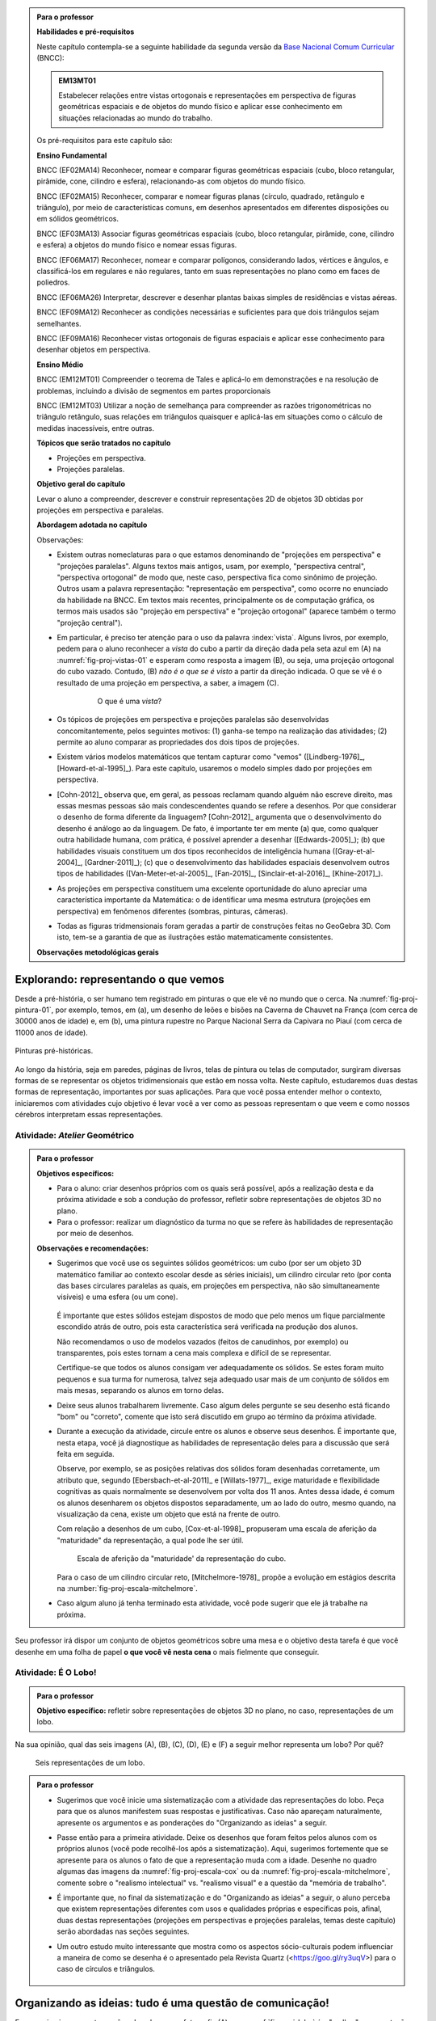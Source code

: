 .. HJB: verificação global (projeção no -> projeção sobre).

.. HJB: (preocupação da Lhaylla) "objetos geométricos" é um termo conhecido!

.. HJB: (preocupação da Lhaylla) será que o aluno e o professor estão acostumados com estas questões semióticas de representação?

.. LC: A figura :number:`fig-proj-escala-mitchelmore` não existe no texto. Ver com Humberto.

.. HJB: aprender a desenhar bem (cultura do Mangá no Japão).

.. HJB: comparação da quantidade de informação em bits que cada sistema recebe (visual, auditivo, ...). Ver Arcavi - The Role of Visual Representations in The Learning of Mathematics.

.. HJB: referências em Inglês (geral para o professor).

.. HJB: que as observações para o professor, ao contrário do que se normalmente faz, aponta diretamente para as atividades propostas.

.. HJB: colocar a citação do Leonardo da Vinci.

.. HJB: indicar a abordagem matricial do Gladson.

.. HJB: lembrar para o professores que a habilidade visual é uma das grandes habilidades do Howard Gardner.

.. admonition:: Para o professor

   **Habilidades e pré-requisitos**

   Neste capítulo contempla-se a seguinte habilidade da segunda versão da `Base Nacional Comum Curricular <http://historiadabncc.mec.gov.br/documentos/bncc-2versao.revista.pdf>`_ (BNCC):

   .. admonition:: EM13MT01

       Estabelecer relações entre vistas ortogonais e representações em perspectiva de figuras geométricas espaciais e de objetos do mundo físico e aplicar esse conhecimento em situações relacionadas ao mundo do trabalho.

   
   Os pré-requisitos para este capítulo são:

   **Ensino Fundamental**

   BNCC (EF02MA14) Reconhecer, nomear e comparar figuras geométricas espaciais (cubo, bloco retangular, pirâmide, cone, cilindro e esfera), relacionando-as com objetos do mundo físico.

   BNCC (EF02MA15) Reconhecer, comparar e nomear figuras planas (círculo, quadrado, retângulo e triângulo), por meio de características comuns, em desenhos apresentados em diferentes disposições ou em sólidos geométricos.

   BNCC (EF03MA13) Associar figuras geométricas espaciais (cubo, bloco retangular, pirâmide, cone, cilindro e esfera) a objetos do mundo físico e nomear essas figuras.                     
   
   BNCC (EF06MA17) Reconhecer, nomear e comparar polígonos, considerando lados, vértices e ângulos, e classificá-los em regulares e não regulares, tanto em suas representações no plano como em faces de poliedros.

   BNCC (EF06MA26) Interpretar, descrever e desenhar plantas baixas simples de residências e vistas aéreas.     

   BNCC (EF09MA12) Reconhecer as condições necessárias e suficientes para que dois triângulos sejam semelhantes.

   BNCC (EF09MA16) Reconhecer vistas ortogonais de figuras espaciais e aplicar esse conhecimento para desenhar objetos em perspectiva.

   **Ensino Médio**

   BNCC (EM12MT01) Compreender o teorema de Tales e aplicá-lo em demonstrações e na resolução de problemas, incluindo a divisão de segmentos em partes proporcionais

   BNCC (EM12MT03) Utilizar a noção de semelhança para compreender as razões trigonométricas no triângulo retângulo, suas relações em triângulos quaisquer e aplicá-las em situações como o cálculo de medidas inacessíveis, entre outras.


   **Tópicos que serão tratados no capítulo**

   * Projeções em perspectiva.
   * Projeções paralelas.


   **Objetivo geral do capítulo**

   Levar o aluno a compreender, descrever e construir representações 2D de objetos 3D obtidas por projeções em perspectiva e paralelas.

   **Abordagem adotada no capítulo**

   Observações:
   
   * Existem outras nomeclaturas para o que estamos denominando de "projeções em perspectiva" e "projeções paralelas". Alguns textos mais antigos, usam, por exemplo, "perspectiva central", "perspectiva ortogonal" de modo que, neste caso, perspectiva fica como sinônimo de projeção. Outros usam a palavra representação: "representação em perspectiva", como ocorre no enunciado da habilidade na BNCC. Em textos mais recentes, principalmente os de computação gráfica, os termos mais usados são "projeção em perspectiva" e "projeção ortogonal" (aparece também o termo "projeção central").
   
   * Em particular, é preciso ter atenção para o uso da palavra :index:`vista`. Alguns livros, por exemplo, pedem para o aluno reconhecer a *vista* do cubo a partir da direção dada pela seta azul em (A) na :numref:`fig-proj-vistas-01` e esperam como resposta a imagem (B), ou seja, uma projeção ortogonal do cubo vazado. Contudo, (B) *não é o que se é visto* a partir da direção indicada. O que se vê é o resultado de uma projeção em perspectiva, a saber, a imagem (C).
   
      .. _fig-proj-vistas-01:
      
      .. figure:: _resources/vistas-01_1.jpg
      
         O que é uma *vista*?
         
         
   * Os tópicos de projeções em perspectiva e projeções paralelas são desenvolvidas concomitantemente, pelos seguintes motivos: (1) ganha-se tempo na realização das atividades; (2) permite ao aluno comparar as propriedades dos dois tipos de projeções.         
   
   * Existem vários modelos matemáticos que tentam capturar como "vemos" ([Lindberg-1976]_, [Howard-et-al-1995]_). Para este capítulo, usaremos o modelo simples dado por projeções em perspectiva.

   * [Cohn-2012]_ observa que, em geral, as pessoas reclamam quando alguém não escreve direito, mas essas mesmas pessoas são mais condescendentes quando se refere a desenhos. Por que considerar o desenho de forma diferente da linguagem? [Cohn-2012]_ argumenta que o desenvolvimento do desenho é análogo ao da linguagem. De fato, é importante ter em mente (a) que, como qualquer outra habilidade humana, com prática, é possível aprender a desenhar ([Edwards-2005]_); (b) que habilidades visuais constituem um dos tipos reconhecidos de inteligência humana ([Gray-et-al-2004]_, [Gardner-2011]_); (c) que o desenvolvimento das habilidades espaciais desenvolvem outros tipos de habilidades ([Van-Meter-et-al-2005]_, [Fan-2015]_, [Sinclair-et-al-2016]_, [Khine-2017]_).
   
   * As projeções em perspectiva constituem uma excelente oportunidade do aluno apreciar uma característica importante da Matemática: o de identificar uma mesma estrutura (projeções em perspectiva) em fenômenos diferentes (sombras, pinturas, câmeras). 
   
   * Todas as figuras tridmensionais foram geradas a partir de construções feitas no GeoGebra 3D. Com isto, tem-se a garantia de que as ilustrações estão matematicamente consistentes.
   
   **Observações metodológicas gerais**


****
Explorando: representando o que vemos 
****

Desde a pré-história, o ser humano tem registrado em pinturas o que ele vê no mundo que o cerca. Na :numref:`fig-proj-pintura-01`, por exemplo, temos, em (a), um desenho de leões e bisões na Caverna de Chauvet na França (com cerca de 30000 anos de idade) e, em (b), uma pintura rupestre no Parque Nacional Serra da Capivara no Piauí (com cerca de 11000 anos de idade).

.. _fig-proj-pintura-01:

.. figure:: _resources/fig-proj-pintura-01.jpg
   :width: 400pt
   :align: center

   Pinturas pré-históricas.


Ao longo da história, seja em paredes, páginas de livros, telas de pintura ou telas de computador, surgiram diversas formas de se representar os objetos tridimensionais que estão em nossa volta. Neste capítulo, estudaremos duas destas formas de representação, importantes por suas aplicações. Para que você possa entender melhor o contexto, iniciaremos com atividades cujo objetivo é levar você a ver como as pessoas representam o que veem e como nossos cérebros interpretam essas representações.


.. _ativ-proj-atelier-geometrico:

Atividade: *Atelier* Geométrico
------------------------------


.. admonition:: Para o professor

   **Objetivos específicos:**
     
   * Para o aluno: criar desenhos próprios com os quais será possível, após a realização desta e da próxima atividade e sob a condução do professor, refletir sobre representações de objetos 3D no plano.
   * Para o professor: realizar um diagnóstico da turma no que se refere às habilidades de representação por meio de desenhos.

   
   **Observações e recomendações:**
   
   * Sugerimos que você use os seguintes sólidos geométricos: um cubo (por ser um objeto 3D matemático familiar ao contexto escolar desde as séries iniciais), um cilindro circular reto (por conta das bases circulares paralelas as quais, em projeções em perspectiva, não são simultaneamente visíveis) e uma esfera (ou um cone). 
   
         .. figure:: _resources/fig-proj-solidos-01.jpg
   
     É importante que estes sólidos estejam dispostos de modo que pelo menos um fique parcialmente escondido atrás de outro, pois esta característica será verificada na produção dos alunos. 
     
     Não recomendamos o uso de modelos vazados (feitos de canudinhos, por exemplo) ou transparentes, pois estes tornam a cena mais complexa e difícil de se representar. 
     
     .. Caso sua escola não possua modelos geométricos, você pode substituí-los por embalagens ou objetos do dia a dia com os formatos sugeridos.

     Certifique-se que todos os alunos consigam ver adequadamente os sólidos. Se estes foram muito pequenos e sua turma for numerosa, talvez seja adequado usar mais de um conjunto de sólidos em mais mesas, separando os alunos em torno delas.
     

   * Deixe seus alunos trabalharem livremente. Caso algum deles pergunte se seu desenho está ficando "bom" ou "correto", comente que isto será discutido em grupo ao término da próxima atividade. 
   
   * Durante a execução da atividade, circule entre os alunos e observe seus desenhos. É importante que, nesta etapa, você já diagnostique as habilidades de representação deles para a discussão que será feita em seguida. 
   
     Observe, por exemplo, se as posições relativas dos sólidos foram desenhadas corretamente, um atributo que, segundo [Ebersbach-et-al-2011]_ e [Willats-1977]_, exige maturidade e flexibilidade cognitivas as quais normalmente se desenvolvem por volta dos 11 anos. Antes dessa idade, é comum os alunos desenharem os objetos dispostos separadamente, um ao lado do outro, mesmo quando, na visualização da cena, existe um objeto que está na frente de outro.
     
     Com relação a desenhos de um cubo, [Cox-et-al-1998]_ propuseram
     uma escala de aferição da "maturidade" da representação, a qual pode lhe ser útil.
     
     .. _fig-proj-escala-cox:
     
     .. figure:: _resources/escala_Page_1.jpg
     
     .. figure:: _resources/escala_Page_2.jpg
        :width: 200pt
        
        Escala de aferição da "maturidade' da representação do cubo.
     
     Para o caso de um cilindro circular reto, [Mitchelmore-1978]_ propõe a evolução em estágios descrita na :number:`fig-proj-escala-mitchelmore`.
     
     
   * Caso algum aluno já tenha terminado esta atividade, você pode sugerir que ele já trabalhe na próxima.      
     
     
Seu professor irá dispor um conjunto de objetos geométricos sobre uma mesa e o objetivo desta tarefa é que você desenhe em uma folha de papel **o que você vê nesta cena** o mais fielmente que conseguir.

   .. figure:: _resources/fig-proj-aula-de-desenho-01.jpg   

.. _ativ-proj-lobo:


Atividade: É O Lobo!
------------------------------

.. admonition:: Para o professor

   **Objetivo específico:** refletir sobre representações de objetos 3D no plano, no caso, representações de um lobo.


Na sua opinião, qual das seis imagens (A), (B), (C), (D), (E) e (F) a seguir melhor representa um lobo? Por quê?

.. _fig-proj-lobo:

.. figure:: _resources/lobo.jpg
   :width: 1000pt
   
   Seis representações de um lobo.



.. admonition:: Para o professor
   
   * Sugerimos que você inicie uma sistematização com a atividade das representações do lobo. Peça para que os alunos manifestem suas respostas e justificativas. Caso não apareçam naturalmente, apresente os argumentos e as ponderações do "Organizando as ideias" a seguir.
   
   * Passe então para a primeira atividade. Deixe os desenhos que foram feitos pelos alunos com os próprios alunos (você pode recolhê-los após a sistematização). Aqui, sugerimos fortemente que se apresente para os alunos o fato de que a representação muda com a idade. Desenhe no quadro algumas das imagens da :numref:`fig-proj-escala-cox` ou da :numref:`fig-proj-escala-mitchelmore`, comente sobre o "realismo intelectual" vs. "realismo visual" e a questão da "memória de trabalho".
   
   * É importante que, no final da sistematização e do "Organizando as ideias" a seguir, o aluno perceba que existem representações diferentes com usos e qualidades próprias e específicas pois, afinal, duas destas representações (projeções em perspectivas e projeções paralelas, temas deste capítulo) serão abordadas nas seções seguintes. 
   
   * Um outro estudo muito interessante que mostra como os aspectos sócio-culturais podem influenciar a maneira de como se desenha é o apresentado pela Revista Quartz (<https://goo.gl/ry3uqV>) para o caso de círculos e triângulos.
   
      .. figure:: _resources/aspectos-culturais-02.jpg
         :width: 250pt
   
   
                    
 
 
****
Organizando as ideias: tudo é uma questão de comunicação! 
****

Em um primeiro momento, você pode achar que a fotografia (A) na :numref:`fig-proj-lobo` é a "melhor" representação de um lobo. Mas, pense um pouco: "melhor" em que sentido? O "melhor" sempre pressupõe um critério e, por conseguinte, um contexto. 

Por exemplo, caso você queira fazer menção a um lobo em uma mensagem de texto enviada por SMS, então certamente a representação (F) é a mais adequada. Agora, imagine que você está escrevendo um livro de Biologia e sua editora lhe disse que, por razões orçamentárias, apenas figuras em "preto e branco" serão aceitas. Neste caso, as representações (B) e (C) parecem ser a melhor opção. E se você estivesse ilustrando um livro infantil? Aí, as representações (D) e (E) poderiam dar um tom artístico mais pessoal ao livro.

A representação (E) pode parecer muito tosca e infantil, mas lembramos aqui uma frase célebre do pintor Pablo Picasso (1881-1973):  "Levei quatro anos para aprender a pintar como Rafael, mas levei a vida toda para aprender a desenhar como uma criança.".


.. _fig-proj-picasso:

.. figure:: _resources/picasso-01.jpg

   Os touros de Pablo Picasso.

Do mesmo modo que um lobo pode ser representado de maneiras diferentes, existem diversas representações para os objetos geométricos tradicionais em Matemática (cubos, cilindros, esferas, pirâmides, etc.). Mais ainda, estudiosos descobriram que a forma de representar muda com a idade de uma pessoa.
O filósofo Georges Henri Luquet explica, por exemplo, que o desenho do cilindro do Estágio 2 na :numref:`fig-proj-escala-mitchelmore` deve-se a uma preponderância de um "realismo intelectual" em relação a um "realismo visual": a pessoa sabe que um cilindro circular reto têm duas bases circulares e pensa, nesta etapa, que se não registrar estas estas duas bases circulares, o desenho estaria incompleto. Assim, esta pessoa está registrando o que pensa, não o que vê.
     
.. _fig-proj-escala-mitchelmore:     
     
.. figure:: _resources/escala_Page_3.jpg
     
   Representação de um cilindro em estágios etários diferentes.
    
    
O psicólogo Sergio Morra, por sua vez, argumenta que a complexidade das regras ou estratégias de organização espacial que uma pessoa consegue dominar está restrita pela quantidade de informação que ela pode assimilar e processar simultaneamente, ou seja, pela memória de trabalho. Assim, os desenhos podem ficar "mais realistas" a medida que a memória de trabalho da pessoa aumenta com a idade.

Outro aspecto interessante é que o meio cultural pode influenciar a maneira como uma pessoa representa objetos tridimensionais, como aponta o estudo de [Gutierrez-1998]_. A :numref:`fig-proj-aspectos-culturais-01`), por exemplo, mostra como filhos de tecelões, oleiros e fazendeiros de povoados isolados na Índia, entre 8 e 12 anos de idade, com pouca ou nenhuma escolaridade, desenheram cilindros e pirâmides que lhe foram apresentados.

.. _fig-proj-aspectos-culturais-01:

.. figure:: _resources/aspectos-culturais-01.jpg
   :width: 300pt
   
   Influência de fatores culturais na produção de desenhos em perspectiva ([Gutierrez-1998]_).
   
.. Na cultura popular, lembrar da cena sobre como fazer o número 3 com as mãos no filme Bastardos Inglórios.   
     
Muitos acham que a habilidade de desenhar é um dom que, quem não tem, nunca irá desenhar bem. Neurocientistas têm mostrado **que este não é o caso**! De fato, estudos científicos mostram (a) que, como qualquer outra habilidade humana, com prática e dedicação, é possível aprender a desenhar; (b) que habilidades visuais constituem um dos tipos reconhecidos de inteligência humana; (c) que o desenvolvimento das habilidades espaciais desenvolvem outros tipos de habilidades.

Ainda no contexto de objetos geométricos matemáticos, para você ter uma ideia da multiplicidade de representações, considere o problema de representar no plano o globo terrestre modelado como uma esfera. Essas representações nada mais são do que os :index:`mapas cartográficos` da Geografia! Existem muitos deles, cada um com propriedades e usos específicos! A escolha do mapa depende do que se quer comunicar!

.. _fig-proj-mapas-cartograficos:     

.. figure:: _resources/mapas_1.jpg

   Mapas cartográficos são representações no plano do globo terrestre modelado como uma superfície esférica.

Um ponto muito importante para o que se seguirá é ter em mente que, apesar de podermos representar o que vemos de formas diferentes com usos diferentes, certas representações são construídas de maneira bem específicas e, portanto, possuem propriedades que lhe são próprias. Reconhecer, compreender e empregar corretamente estas propriedades são habilidades fundamentais para você se comunicar adequadamente em termos visuais! Este será exatamente o caso das duas representações 2D de objetos 3D obtidas por projeções em perspectivas e projeções paralelas, temas deste capítulo!

A seguinte analogia entre desenho e escrita, inspirada no livro *Desenho e Escrita como Sistemas de Representação* de Analice Dutra Pillar ([Pillar-2012]_), pode lhe ajudar a perceber a importância de se dar atenção às características específicas de uma determinada representação. Você se comunica por escrito via WhatsApp e, também, ao fazer uma redação no ENEM. No WhatsApp, pela agilidade que é característica deste meio de comunicação, você usa abreviações: "tdb" (tudo bem), "pdc" (pode crer), "obg" (obrigado), etc. Mesmo com abreviações, as pessoas se entendem. Por outro lado, em uma redação do ENEM, exige-se que o texto seja escrito seguindo características específicas, a saber, "de acordo com a modalidade escrita formal da língua portuguesa": você deve respeitar as regras ortográficas e gramaticais. Analogamente, existem várias maneiras de se desenhar um cubo. Contudo, os desenhos obtidos por projeções em perspectiva e projeções paralelas possuem propriedades específicas. São essas propriedades e suas aplicações que vamos estudar neste capítulo!

.. admonition:: Você sabia?

   O matemático alemão Johann Carl Friedrich Gauss (1777-1855) demonstrou um teorema, o chamado *egregium*, a partir do qual é possível deduzir o seguinte resultado: qualquer representação plana que se faça de um globo terrestre modelado como uma esfera **sempre** terá algum tipo de distorção, isto é, ela não preservará ângulos ou não preservará áreas ou não preservará distâncias. Na página web <https://goo.gl/HbLnPW>, você encontrará um aplicativo que permite visualizar essas distorções para diferentes mapas cartográficos: as curvas fechadas mais espessas (círculos no exemplo da figura a seguir) são, no mapa, as representações de círculos de mesmo raio desenhados sobre a superfície esférica do globo terrestre. A partir da comparação dos formatos relativos dessas curvas (a :index:`indicatriz de Tissot`) é possível ter uma ideia das distorções presentes no mapa.
   
         .. figure:: _resources/egregium.qrcode.png
            :width: 70pt
          
         .. figure:: _resources/egregium_1.jpg
         
            
   Existem mapas que preservam um ou outro atributo geométrico. O mapa de Mercator, por exemplo, preserva ângulos (mas não preserva áreas) e possui uma característica adicional útil para a navegação: as curvas de rumo constante sobre a superfície terrestre são representadas por retas neste mapa.        
            

****
Explorando: interpretando o que vemos 
****

.. _ativ-proj-interpretando:


Atividade: Será Que É?
------------------------------

.. admonition:: Para o professor

   **Objetivo específico:** perceber que a interpretação de uma imagem passa pelo cérebro e que, por este motivo, relações matemáticas presentes na imagem, como congruência, podem não ser compreendidas como tal.

   **Observações e recomendações:** 
   
   * Os dois exemplos a seguir mostram que a parte visual do nosso cérebro pode não reconhecer movimentos de translação e rotação como isometrias. 

   * Para o segundo item do exercício, sugerimos o uso da construção GeoGebra disponível no endereço <`https://www.geogebra.org/m/BNCePM5C <https://www.geogebra.org/m/BNCePM5C>`_>, com a qual é possível visualizar dinamicamente que os três carros são congruentes por meio de um carro extra e de um contorno que podem ser movidos na construção.

   .. figure:: _resources/ponzo-illusion-06.png
      :width: 50pt

   .. figure:: _resources/ponzo-illusion-05.*
      :width: 400pt
      :align: center

      <https://www.geogebra.org/m/BNCePM5C>.


   * Para o segundo item do exercício, sugerimos o uso da construção GeoGebra disponível no endereço <`https://www.geogebra.org/m/mFSV2Mp6W <https://www.geogebra.org/m/mFSV2Mp6>`_>, com a qual é possível visualizar dinamicamente que os paralelogramos que são as tampas das mesas são congruentes por meio de um paralelogramo congruente intermediário.

   .. figure:: _resources/mesa-de-shepard-03.png
      :width: 50pt

   .. figure:: _resources/mesa-de-shepard-07.*
      :width: 400pt
      :align: center

      <https://www.geogebra.org/m/mFSV2Mp6W>.
      
   *  Caso haja interesse da turma, o tópico de ilusões visuais pode ser aprofundadado, por exemplo, por meio de um projeto. Nesta linha, o livro [Shapiro-et-al-2017]_ traz um compêndio atual no contexto da Psicologia. Ilusões visuais são mais do que fatos curiosos, como mostra o livro "Fisiologia Aeroespacial: Conhecimentos Essenciais para Voar com Segurança" de Thais Russomano e João de Carvalho Castro (2012), para a área de aviação.

#. (Ponzo) Observe a :numref:`fig-proj-ponzo`. Qual carro é maior na imagem?

    .. _fig-proj-ponzo:

    .. figure:: _resources/ponzo-illusion-04.jpg
       :width: 400pt

       Qual carro é maior na imagem?


#. (Shepard) Observe a :numref:`fig-proj-shepard`. Qual mesa é mais comprida na imagem?

    .. _fig-proj-shepard:

    .. figure:: _resources/mesa-de-shepard.jpg
       :width: 400pt

       Qual mesa é mais comprida na imagem?

.. admonition:: Resposta

   #. Tipicamente, as pessoas quando veem a :numref:`fig-proj-ponzo` acham que os carros têm tamanhos diferentes, sendo o carro mais acima na rua considerado o maior. Contudo, na imagem, os três carros têm o mesmo tamanho! Este tipo de viés de interpretação foi primeiro demonstrado pelo psicólogo italiano Mario Ponzo (1882-1960). Ele sugeriu que a mente humana usa o que está em torno de um objeto para julgar o seu tamanho. 
   
   .. https://en.wikipedia.org/wiki/Two-streams_hypothesis
   
   #. Tipicamente, as pessoas quando veem a :numref:`fig-proj-shepard`, acham que a mesa à esquerda é a mais comprida. Contudo, na imagem, as duas mesas têm as mesmas medidas! De fato, os paralelogramos que são as tampas das mesas são congruentes! Este tipo de viés de interpretação foi primeiro publicado pelo cientista cognitivo Roger Newland Shepard (1929-) em seu livro *Mind Sights* de 1990.
   


****
Organizando as ideias: ver é uma atividade complexa! 
****

Os dois exemplos apresentados na atividade anterior mostram que o ato de ver e compreender uma imagem não se encerra na própria imagem, mas depende da maneira que nosso cérebro processa toda a informação e se ajusta ao estímulo visual. 

Psicólogos têm mapeado outras situações onde nosso cérebro faz adequações visuais subjetivas ao contexto: forma, cor, iluminação, distância, localização e movimento. Mais ainda: não só o sistema visual é afetado por ilusões, os demais sentidos também o são. Um exemplo clássico é o Efeito McGurk que mostra **como o que você vê altera o modo como você ouve**! Experimente você mesmo por meio do vídeo <`https://goo.gl/k241EQ <https://goo.gl/k241EQ>`_> no YouTube.

.. figure:: _resources/efeito-mcgurk-01.png
   :width: 50pt


O fato de nosso cérebro estar sucetível a estes tipos de ilusões pode parecer um defeito a princípio mas, como mostra o cientista cognitivo Donald Hoffman  `palestra TED <https://goo.gl/x5H5oa>`_, isto é resultado de um processo evolutivo que garantiu a nossa sobrevivência.


   .. figure:: _resources/ted-realidade-02.png
      :width: 50pt

   .. figure:: _resources/ted-realidade-01.jpg
      :width: 400pt
      :align: center

      <https://goo.gl/x5H5oa>.


Outro aspecto da interpretação de representações 2D de objetos 3D se refere à questão de ambiguidade: um mesmo desenho plano pode ser a representação de objetos tridimensionais diferentes. Considere, por exemplo, a Imagem (A) na :numref:`fig-proj-ambiguidade-01`. Ela pode ser a representação de um cubo visto de cima como na Imagem (B) ou de um cubo visto de baixo como na Imagem (C).

   .. _fig-proj-ambiguidade-01:

   .. figure:: _resources/ambiguidade-01_1.jpg
      :width: 400pt
      :align: center

      Um cubo visto de cima ou de baixo?

De fato, a Imagem (A) pode até mesmo nem ser a representação de um cubo, como mostra a animação da :numref:`fig-proj-ambiguidade-02`. A Imagem (A) é conhecida como :index:`Cubo de Necker`, em homenagem ao cristalógrafo Louis Albert Necker (1786-1861) que observou este tipo de ambiguidade em 1832.

   .. _fig-proj-ambiguidade-02:

   .. figure:: _resources/ambiguidade-02.*
      :width: 200pt
      :align: center

      Versão interativa: <https://goo.gl/CXR6AG>.


Compreender como vemos e interpretamos representações 2D de objetos 3D obtidas por projeções centrais e paralelas é uma habilidade importante que afeta o modo de nos cuminicarmos e interagirmos com o mundo.


.. admonition:: Para refletir

   Se nosso cérebro distorce os estímos que recebemos do mundo a nossa volta, como saber o que é real?
   

.. admonition:: Para refletir

   Será que uma pessoa que nasceu cega mas que, posteriormente, recuperou sua visão, saberia ver de imediato? Ou seria necessário "ensiná-la a ver"? Como saber, por exemplo, onde a imagem de um objeto termina e a imagem de outro começa?  Esta `palestra TED <https://goo.gl/KLdhKg>`_ discute esses assuntos, mostra a importância do movimento no processo de se "aprender a ver" e conta como o trabalho do neurocientista indiano Pawan Sinha tem mudado a concepção sobre os mecanismos da visão e, também, as vidas de muitas crianças que nasceram cegas. 

   .. figure:: _resources/ted-aprendendo-a-ver-02.png
      :width: 50pt

   .. figure:: _resources/ted-aprendendo-a-ver-01.jpg
      :width: 400pt
      :align: center

      <https://goo.gl/KLdhKg>.


.. admonition:: Para o professor

   O livro [Duval-2011]_ é uma excelente introdução para as questões de representações semióticas no Ensino da Matemática.

.. admonition:: Voce sabia?

   Todas estas questões de representações e significados fazem parte da :index:`semiótica`, disciplina que se ocupa do estudo dos signos e dos processos significativos na natureza e na cultura. Os signos, aqui, não estão restritos à desenhos em uma folha de papel. Eles podem ser qualquer veículo de significação ou representação de um objeto, de um conceito ou de uma ideia, como textos, sons e gestos. Um dos pontos destacados pela semiótica é a distinção entre a representação de algo e este próprio algo. Um exemplo clássico é dada pela pintura na :numref:`fig-proj-semiotica-01`. O que é que está na pintura? Se você respondeu "cachimbo", saiba que a legenda em Francês "Ceci n'est pas une pipe." tem como tradução "Isto não é um cachimbo.". Segundo o autor da pintura, o surrealista belga René Magritte (1898-1967), ele não poderia escrever o contrário, pois a pintura não é um cachimbo, mas uma representação de um cachimbo. O nome da pintura: "A Traição das Imagens".
   
      .. _fig-proj-semiotica-01:
   
      .. figure:: _resources/semiotica-01.jpg
         :width: 350px
         
         Pintura de René Magritte (1898-1967).

   Uma vez que a comunicação se dá por meio de signos, a semiótica é de interesse para muitas áreas: Propaganda, Cinema, Ciência, Literatura, Religião … Em Matemática, o aspecto semiótico é fundamental, como aponta [Pinilla-2007]_:
      
     É importante ter em mente que os conceitos matemáticos não existem na realidade concreta. O ponto P, o número 3, adição, paralelismo entre retas não são objetos concretos os quais existem na realidade empírica. Eles são conceitos puros, ideais e abstratos e, desta maneira, eles não podem ser "exibidos empiricamente", como em outras Ciências. Em Matemática, os conceitos só podem ser representados por um registro semiótico determinado. De fato, em Matemática, não trabalhamos diretamente com os objetos (isto é, com os conceitos), mas com suas representações semióticas.

   Caso você queira saber mais sobre semiótica, recomendamos começar com o livro "O que é semiótica?" da Coleção "Primeiros Passos" da Editora Brasiliense ([Santaella-1998]_).

